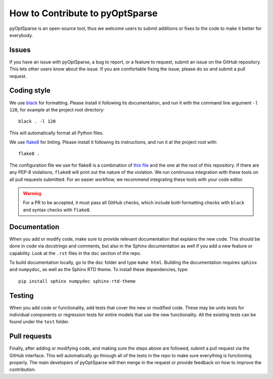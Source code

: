 How to Contribute to pyOptSparse
================================
pyOptSparse is an open-source tool, thus we welcome users to submit additions or fixes to the code to make it better for everybody.

Issues
------
If you have an issue with pyOptSparse, a bug to report, or a feature to request, submit an issue on the GitHub repository.
This lets other users know about the issue.
If you are comfortable fixing the issue, please do so and submit a pull request.

Coding style
------------
We use `black <https://github.com/psf/black>`_ for formatting.
Please install it following its documentation, and run it with the command line argument ``-l 120``, for example at the project root directory::

    black . -l 120

This will automatically format all Python files.

We use `flake8 <https://flake8.pycqa.org/en/latest/>`_ for linting.
Please install it following its instructions, and run it at the project root with::

    flake8 .

The configuration file we use for flake8 is a combination of `this file <https://github.com/mdolab/.github/blob/master/.flake8>`__ and the one at the root of this repository.
If there are any PEP-8 violations, ``flake8`` will print out the nature of the violation.
We run continuous integration with these tools on all pull requests submitted.
For an easier workflow, we recommend integrating these tools with your code editor.

.. warning::
    For a PR to be accepted, it must pass all GitHub checks, which include both formatting checks with ``black`` and syntax checks with ``flake8``.

Documentation
-------------
When you add or modify code, make sure to provide relevant documentation that explains the new code.
This should be done in code via docstrings and comments, but also in the Sphinx documentation as well if you add a new feature or capability.
Look at the ``.rst`` files in the ``doc`` section of the repo.

To build documentation locally, go to the ``doc`` folder and type ``make html``.
Building the documentation requires ``sphinx`` and ``numpydoc``, as well as the Sphinx RTD theme.
To install these dependencies, type::

    pip install sphinx numpydoc sphinx-rtd-theme

Testing
-------
When you add code or functionality, add tests that cover the new or modified code.
These may be units tests for individual components or regression tests for entire models that use the new functionality.
All the existing tests can be found under the ``test`` folder.

Pull requests
-------------
Finally, after adding or modifying code, and making sure the steps above are followed, submit a pull request via the GitHub interface.
This will automatically go through all of the tests in the repo to make sure everything is functioning properly.
The main developers of pyOptSparse will then merge in the request or provide feedback on how to improve the contribution.
